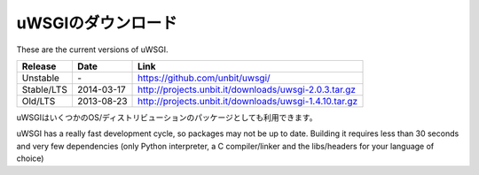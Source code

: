 uWSGIのダウンロード
=============

These are the current versions of uWSGI.

============  ==========  ===================================================
Release       Date        Link
============  ==========  ===================================================
Unstable      \-          https://github.com/unbit/uwsgi/
Stable/LTS    2014-03-17  http://projects.unbit.it/downloads/uwsgi-2.0.3.tar.gz
Old/LTS       2013-08-23  http://projects.unbit.it/downloads/uwsgi-1.4.10.tar.gz
============  ==========  ===================================================

uWSGIはいくつかのOS/ディストリビューションのパッケージとしても利用できます。

uWSGI has a really fast development cycle, so packages may not be up to date. Building it requires less than 30 seconds
and very few dependencies (only Python interpreter, a C compiler/linker and the libs/headers for your language of choice)
